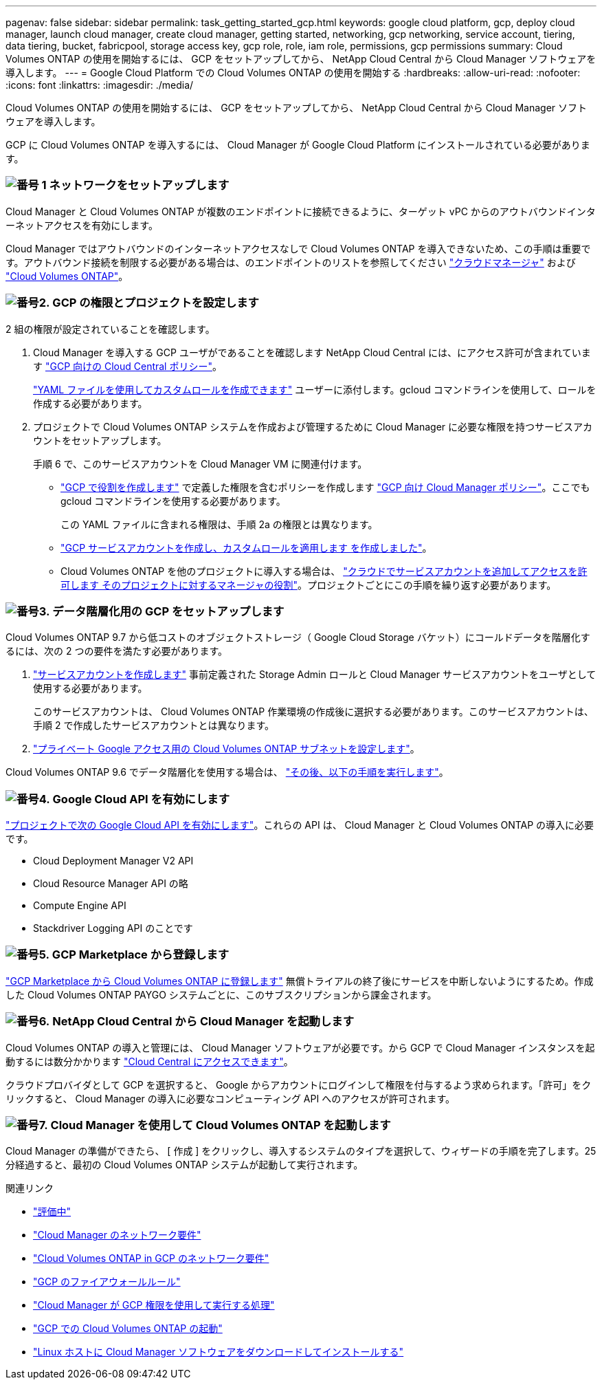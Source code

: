 ---
pagenav: false 
sidebar: sidebar 
permalink: task_getting_started_gcp.html 
keywords: google cloud platform, gcp, deploy cloud manager, launch cloud manager, create cloud manager, getting started, networking, gcp networking, service account, tiering, data tiering, bucket, fabricpool, storage access key, gcp role, role, iam role, permissions, gcp permissions 
summary: Cloud Volumes ONTAP の使用を開始するには、 GCP をセットアップしてから、 NetApp Cloud Central から Cloud Manager ソフトウェアを導入します。 
---
= Google Cloud Platform での Cloud Volumes ONTAP の使用を開始する
:hardbreaks:
:allow-uri-read: 
:nofooter: 
:icons: font
:linkattrs: 
:imagesdir: ./media/


[role="lead"]
Cloud Volumes ONTAP の使用を開始するには、 GCP をセットアップしてから、 NetApp Cloud Central から Cloud Manager ソフトウェアを導入します。

GCP に Cloud Volumes ONTAP を導入するには、 Cloud Manager が Google Cloud Platform にインストールされている必要があります。



=== image:number1.png["番号 1"] ネットワークをセットアップします

[role="quick-margin-para"]
Cloud Manager と Cloud Volumes ONTAP が複数のエンドポイントに接続できるように、ターゲット vPC からのアウトバウンドインターネットアクセスを有効にします。

[role="quick-margin-para"]
Cloud Manager ではアウトバウンドのインターネットアクセスなしで Cloud Volumes ONTAP を導入できないため、この手順は重要です。アウトバウンド接続を制限する必要がある場合は、のエンドポイントのリストを参照してください link:reference_networking_cloud_manager.html#outbound-internet-access["クラウドマネージャ"] および link:reference_networking_gcp.html["Cloud Volumes ONTAP"]。



=== image:number2.png["番号2."] GCP の権限とプロジェクトを設定します

[role="quick-margin-para"]
2 組の権限が設定されていることを確認します。

[role="quick-margin-list"]
. Cloud Manager を導入する GCP ユーザがであることを確認します NetApp Cloud Central には、にアクセス許可が含まれています https://occm-sample-policies.s3.amazonaws.com/Setup_As_Service_3.7.3_GCP.yaml["GCP 向けの Cloud Central ポリシー"^]。
+
https://cloud.google.com/iam/docs/creating-custom-roles#iam-custom-roles-create-gcloud["YAML ファイルを使用してカスタムロールを作成できます"^] ユーザーに添付します。gcloud コマンドラインを使用して、ロールを作成する必要があります。

. プロジェクトで Cloud Volumes ONTAP システムを作成および管理するために Cloud Manager に必要な権限を持つサービスアカウントをセットアップします。
+
手順 6 で、このサービスアカウントを Cloud Manager VM に関連付けます。

+
** https://cloud.google.com/iam/docs/creating-custom-roles#iam-custom-roles-create-gcloud["GCP で役割を作成します"^] で定義した権限を含むポリシーを作成します https://occm-sample-policies.s3.amazonaws.com/Policy_for_Cloud_Manager_3.8.0_GCP.yaml["GCP 向け Cloud Manager ポリシー"^]。ここでも gcloud コマンドラインを使用する必要があります。
+
この YAML ファイルに含まれる権限は、手順 2a の権限とは異なります。

** https://cloud.google.com/iam/docs/creating-managing-service-accounts#creating_a_service_account["GCP サービスアカウントを作成し、カスタムロールを適用します を作成しました"^]。
** Cloud Volumes ONTAP を他のプロジェクトに導入する場合は、 https://cloud.google.com/iam/docs/granting-changing-revoking-access#granting-console["クラウドでサービスアカウントを追加してアクセスを許可します そのプロジェクトに対するマネージャの役割"^]。プロジェクトごとにこの手順を繰り返す必要があります。






=== image:number3.png["番号3."] データ階層化用の GCP をセットアップします

[role="quick-margin-para"]
Cloud Volumes ONTAP 9.7 から低コストのオブジェクトストレージ（ Google Cloud Storage バケット）にコールドデータを階層化するには、次の 2 つの要件を満たす必要があります。

[role="quick-margin-list"]
. https://cloud.google.com/iam/docs/creating-managing-service-accounts#creating_a_service_account["サービスアカウントを作成します"^] 事前定義された Storage Admin ロールと Cloud Manager サービスアカウントをユーザとして使用する必要があります。
+
このサービスアカウントは、 Cloud Volumes ONTAP 作業環境の作成後に選択する必要があります。このサービスアカウントは、手順 2 で作成したサービスアカウントとは異なります。

. https://cloud.google.com/vpc/docs/configure-private-google-access["プライベート Google アクセス用の Cloud Volumes ONTAP サブネットを設定します"^]。


[role="quick-margin-para"]
Cloud Volumes ONTAP 9.6 でデータ階層化を使用する場合は、 link:task_adding_gcp_accounts.html["その後、以下の手順を実行します"]。



=== image:number4.png["番号4."] Google Cloud API を有効にします

[role="quick-margin-para"]
https://cloud.google.com/apis/docs/getting-started#enabling_apis["プロジェクトで次の Google Cloud API を有効にします"^]。これらの API は、 Cloud Manager と Cloud Volumes ONTAP の導入に必要です。

[role="quick-margin-list"]
* Cloud Deployment Manager V2 API
* Cloud Resource Manager API の略
* Compute Engine API
* Stackdriver Logging API のことです




=== image:number5.png["番号5."] GCP Marketplace から登録します

[role="quick-margin-para"]
https://console.cloud.google.com/marketplace/details/netapp-cloudmanager/cloud-manager["GCP Marketplace から Cloud Volumes ONTAP に登録します"^] 無償トライアルの終了後にサービスを中断しないようにするため。作成した Cloud Volumes ONTAP PAYGO システムごとに、このサブスクリプションから課金されます。



=== image:number6.png["番号6."] NetApp Cloud Central から Cloud Manager を起動します

[role="quick-margin-para"]
Cloud Volumes ONTAP の導入と管理には、 Cloud Manager ソフトウェアが必要です。から GCP で Cloud Manager インスタンスを起動するには数分かかります https://cloud.netapp.com["Cloud Central にアクセスできます"^]。

[role="quick-margin-para"]
クラウドプロバイダとして GCP を選択すると、 Google からアカウントにログインして権限を付与するよう求められます。「許可」をクリックすると、 Cloud Manager の導入に必要なコンピューティング API へのアクセスが許可されます。



=== image:number7.png["番号7."] Cloud Manager を使用して Cloud Volumes ONTAP を起動します

[role="quick-margin-para"]
Cloud Manager の準備ができたら、 [ 作成 ] をクリックし、導入するシステムのタイプを選択して、ウィザードの手順を完了します。25 分経過すると、最初の Cloud Volumes ONTAP システムが起動して実行されます。

.関連リンク
* link:concept_evaluating.html["評価中"]
* link:reference_networking_cloud_manager.html["Cloud Manager のネットワーク要件"]
* link:reference_networking_gcp.html["Cloud Volumes ONTAP in GCP のネットワーク要件"]
* link:reference_firewall_rules_gcp.html["GCP のファイアウォールルール"]
* link:reference_permissions.html#what-cloud-manager-does-with-gcp-permissions["Cloud Manager が GCP 権限を使用して実行する処理"]
* link:task_deploying_gcp.html["GCP での Cloud Volumes ONTAP の起動"]
* link:task_installing_linux.html["Linux ホストに Cloud Manager ソフトウェアをダウンロードしてインストールする"]


